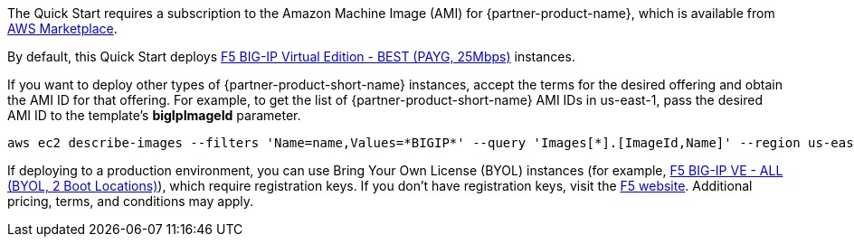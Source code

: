 // Include details about the license and how they can sign up. If no license is required, clarify that.

// Or, if the deployment uses an AMI, update this paragraph. If it doesn’t, remove the paragraph.
The Quick Start requires a subscription to the Amazon Machine Image (AMI) for {partner-product-name}, which is available from https://aws.amazon.com/marketplace/[AWS Marketplace^].

By default, this Quick Start deploys https://aws.amazon.com/marketplace/pp/prodview-v2lgyijcawiti[F5 BIG-IP Virtual Edition - BEST (PAYG, 25Mbps)^] instances.

If you want to deploy other types of {partner-product-short-name} instances, accept the terms for the desired offering and obtain the AMI ID for that offering. For example, to get the list of {partner-product-short-name} AMI IDs in us-east-1, pass the desired AMI ID to the template's *bigIpImageId* parameter.

[source,yaml]
----
aws ec2 describe-images --filters 'Name=name,Values=*BIGIP*' --query 'Images[*].[ImageId,Name]' --region us-east-1
----

If deploying to a production environment, you can use Bring Your Own License (BYOL) instances (for example, https://aws.amazon.com/marketplace/pp/prodview-73utu5c5sfyyc[F5 BIG-IP VE - ALL (BYOL, 2 Boot Locations)^]), which require registration keys. If you don't have registration keys, visit the https://www.f5.com/trials/big-ip-virtual-edition[F5 website^]. Additional pricing, terms, and conditions may apply. 

